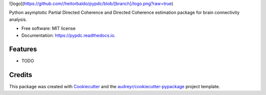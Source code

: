 ![logo](https://github.com//heitorbaldo/pypdc/blob/[branch]/logo.png?raw=true)


.. image:: https://img.shields.io/pypi/v/pypdc.svg
        :target: https://pypi.python.org/pypi/pypdc

.. image:: https://img.shields.io/travis/koisa/pypdc.svg
        :target: https://travis-ci.org/koisa/pypdc

.. image:: https://readthedocs.org/projects/pypdc/badge/?version=latest
        :target: https://pypdc.readthedocs.io/en/latest/?badge=latest
        :alt: Documentation Status

.. image:: https://pyup.io/repos/github/koisa/pypdc/shield.svg
     :target: https://pyup.io/repos/github/koisa/pypdc/
     :alt: Updates


Python asymptotic Partial Directed Coherence and Directed Coherence estimation package for brain connectivity analysis.


* Free software: MIT license
* Documentation: https://pypdc.readthedocs.io.


Features
--------

* TODO

Credits
---------

This package was created with Cookiecutter_ and the `audreyr/cookiecutter-pypackage`_ project template.

.. _Cookiecutter: https://github.com/audreyr/cookiecutter
.. _`audreyr/cookiecutter-pypackage`: https://github.com/audreyr/cookiecutter-pypackage
